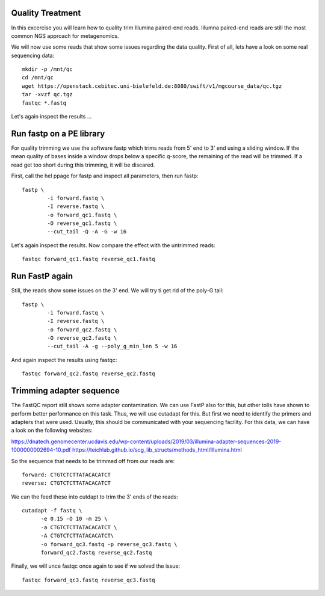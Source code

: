Quality Treatment
====================================================
In this excercise you will learn how to quality trim Illumina paired-end reads.
Illumna paired-end reads are still the most common NGS approach for metagenomics.

We will now use some reads that show some issues regarding the data quality. 
First of all, lets have a look on some real sequencing data::

  mkdir -p /mnt/qc
  cd /mnt/qc
  wget https://openstack.cebitec.uni-bielefeld.de:8080/swift/v1/mgcourse_data/qc.tgz
  tar -xvzf qc.tgz
  fastqc *.fastq
  
Let's again inspect the results ...

Run fastp on a PE library
======================================
For quality trimming we use the software fastp which trims reads from 5' end to 3' end using a sliding window.
If the mean quality of bases inside a window drops below a specific q-score, the remaining of the read will be trimmed.
If a read get too short during this trimming, it will be discared. 

First, call the hel ppage for fastp and inspect all parameters, then run fastp::

	fastp \
	        -i forward.fastq \
	        -I reverse.fastq \
	        -o forward_qc1.fastq \
          	-O reverse_qc1.fastq \						
		--cut_tail -Q -A -G -w 16

Let's again inspect the results. Now compare the effect with the untrimmed reads::

  fastqc forward_qc1.fastq reverse_qc1.fastq

Run FastP again
================
Still, the reads show some issues on the 3' end. We will try ti get rid of the poly-G tail::

	fastp \
	        -i forward.fastq \
	        -I reverse.fastq \
	        -o forward_qc2.fastq \
          	-O reverse_qc2.fastq \						
		--cut_tail -A -g --poly_g_min_len 5 -w 16

And again inspect the results using fastqc::

  fastqc forward_qc2.fastq reverse_qc2.fastq


Trimming adapter sequence
=========================

The FastQC report still shows some adapter contamination. We can use FastP also for this, but other tolls have shown to perform better performance on this task.
Thus, we will use cutadapt for this. But first we need to identify the primers and adapters that were used. Usually, this should be communicated with your sequencing facility.
For this data, we can have a look on the following websites:

https://dnatech.genomecenter.ucdavis.edu/wp-content/uploads/2019/03/illumina-adapter-sequences-2019-1000000002694-10.pdf
https://teichlab.github.io/scg_lib_structs/methods_html/Illumina.html

So the sequence that needs to be trimmed off from our reads are::

  forward: CTGTCTCTTATACACATCT
  reverse: CTGTCTCTTATACACATCT
  
We can the feed these into cutdapt to trim the 3' ends of the reads::

  cutadapt -f fastq \
  	-e 0.15 -O 10 -m 25 \
  	-a CTGTCTCTTATACACATCT \
  	-A CTGTCTCTTATACACATCT\
  	-o forward_qc3.fastq -p reverse_qc3.fastq \
  	forward_qc2.fastq reverse_qc2.fastq

Finally, we will unce fastqc once again to see if we solved the issue::

  fastqc forward_qc3.fastq reverse_qc3.fastq

